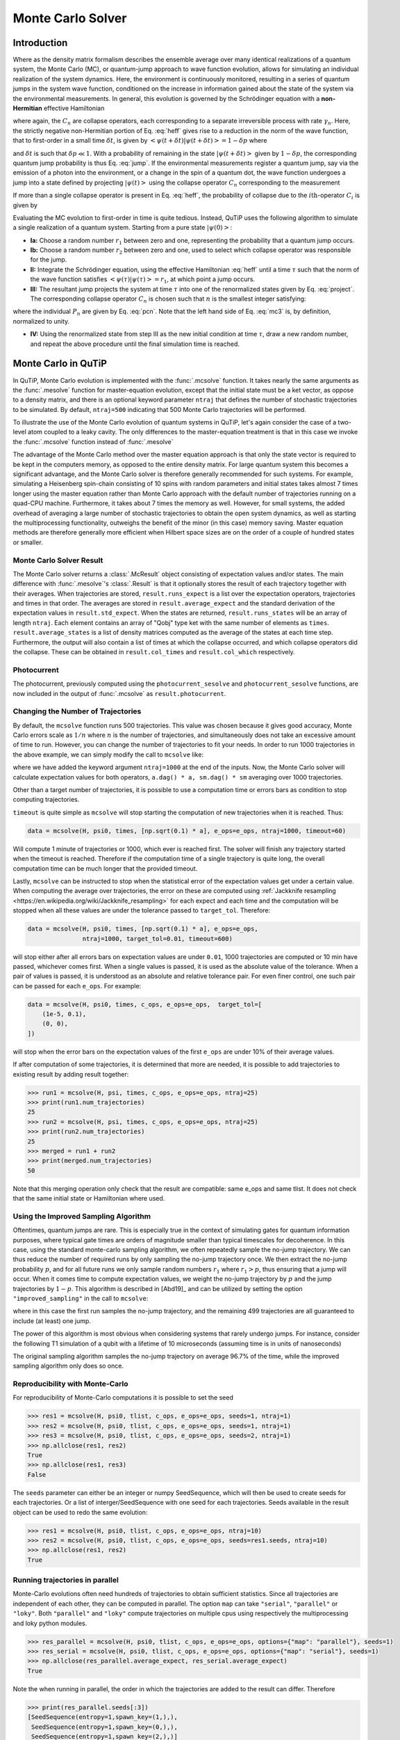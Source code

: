 .. _monte:

*******************************************
Monte Carlo Solver
*******************************************


.. _monte-intro:

Introduction
=============

Where as the density matrix formalism describes the ensemble average over many
identical realizations of a quantum system, the Monte Carlo (MC), or
quantum-jump approach to wave function evolution, allows for simulating an
individual realization of the system dynamics.  Here, the environment is
continuously monitored, resulting in a series of quantum jumps in the system
wave function, conditioned on the increase in information gained about the
state of the system via the environmental measurements.  In general, this
evolution is governed by the Schrödinger equation with a **non-Hermitian**
effective Hamiltonian

.. math::
    :label: heff

    H_{\rm eff}=H_{\rm sys}-\frac{i\hbar}{2}\sum_{i}C^{+}_{n}C_{n},

where again, the :math:`C_{n}` are collapse operators, each corresponding to a
separate irreversible process with rate :math:`\gamma_{n}`.  Here, the strictly
negative non-Hermitian portion of Eq. :eq:`heff` gives rise to a reduction in
the norm of the wave function, that to first-order in a small time
:math:`\delta t`, is given by
:math:`\left<\psi(t+\delta t)|\psi(t+\delta t)\right>=1-\delta p` where

.. math::
    :label: jump

    \delta p =\delta t \sum_{n}\left<\psi(t)|C^{+}_{n}C_{n}|\psi(t)\right>,

and :math:`\delta t` is such that :math:`\delta p \ll 1`.  With a probability
of remaining in the state :math:`\left|\psi(t+\delta t)\right>` given by
:math:`1-\delta p`, the corresponding quantum jump probability is thus Eq.
:eq:`jump`.  If the environmental measurements register a quantum jump, say via
the emission of a photon into the environment, or a change in the spin of a
quantum dot, the wave function undergoes a jump into a state defined by
projecting :math:`\left|\psi(t)\right>` using the collapse operator
:math:`C_{n}` corresponding to the measurement

.. math::
    :label: project

    \left|\psi(t+\delta t)\right>=C_{n}\left|\psi(t)\right>/\left<\psi(t)|C_{n}^{+}C_{n}|\psi(t)\right>^{1/2}.

If more than a single collapse operator is present in Eq. :eq:`heff`, the
probability of collapse due to the :math:`i\mathrm{th}`-operator :math:`C_{i}`
is given by

.. math::
    :label: pcn

    P_{i}(t)=\left<\psi(t)|C_{i}^{+}C_{i}|\psi(t)\right>/\delta p.

Evaluating the MC evolution to first-order in time is quite tedious.  Instead,
QuTiP uses the following algorithm to simulate a single realization of a quantum system.
Starting from a pure state :math:`\left|\psi(0)\right>`:

- **Ia:** Choose a random number :math:`r_1` between zero and one, representing
  the probability that a quantum jump occurs.

- **Ib:** Choose a random number :math:`r_2` between zero and one, used to
  select which collapse operator was responsible for the jump.

- **II:** Integrate the Schrödinger equation, using the effective Hamiltonian
  :eq:`heff` until a time :math:`\tau` such that the norm of the wave function
  satisfies :math:`\left<\psi(\tau)\right.\left|\psi(\tau)\right> = r_1`, at
  which point a jump occurs.

- **III:** The resultant jump projects the system at time :math:`\tau` into one
  of the renormalized states given by Eq. :eq:`project`.  The corresponding
  collapse operator :math:`C_{n}` is chosen such that :math:`n` is the smallest
  integer satisfying:

.. math::
    :label: mc3

    \sum_{i=1}^{n} P_{n}(\tau) \ge r_2

where the individual :math:`P_{n}` are given by Eq. :eq:`pcn`.  Note that the
left hand side of Eq. :eq:`mc3` is, by definition, normalized to unity.

- **IV:** Using the renormalized state from step III as the new initial
  condition at time :math:`\tau`, draw a new random number, and repeat the
  above procedure until the final simulation time is reached.


.. _monte-qutip:

Monte Carlo in QuTiP
====================

In QuTiP, Monte Carlo evolution is implemented with the :func:`.mcsolve`
function. It takes nearly the same arguments as the :func:`.mesolve`
function for master-equation evolution, except that the initial state must be a
ket vector, as oppose to a density matrix, and there is an optional keyword
parameter ``ntraj`` that defines the number of stochastic trajectories to be
simulated.  By default, ``ntraj=500`` indicating that 500 Monte Carlo
trajectories will be performed.

To illustrate the use of the Monte Carlo evolution of quantum systems in QuTiP,
let's again consider the case of a two-level atom coupled to a leaky cavity.
The only differences to the master-equation treatment is that in this case we
invoke the :func:`.mcsolve` function instead of :func:`.mesolve`

.. plot::
    :context: reset

    times = np.linspace(0.0, 10.0, 200)
    psi0 = tensor(fock(2, 0), fock(10, 8))
    a  = tensor(qeye(2), destroy(10))
    sm = tensor(destroy(2), qeye(10))
    H = 2*np.pi*a.dag()*a + 2*np.pi*sm.dag()*sm + 2*np.pi*0.25*(sm*a.dag() + sm.dag()*a)
    data = mcsolve(H, psi0, times, [np.sqrt(0.1) * a], e_ops=[a.dag() * a, sm.dag() * sm])

    plt.figure()
    plt.plot(times, data.expect[0], times, data.expect[1])
    plt.title('Monte Carlo time evolution')
    plt.xlabel('Time')
    plt.ylabel('Expectation values')
    plt.legend(("cavity photon number", "atom excitation probability"))
    plt.show()

.. guide-dynamics-mc1:

The advantage of the Monte Carlo method over the master equation approach is that
only the state vector is required to be kept in the computers memory, as opposed
to the entire density matrix. For large quantum system this becomes a significant
advantage, and the Monte Carlo solver is therefore generally recommended for such
systems. For example, simulating a Heisenberg spin-chain consisting of 10 spins
with random parameters and initial states takes almost 7 times longer using the
master equation rather than Monte Carlo approach with the default number of
trajectories running on a quad-CPU machine.  Furthermore, it takes about 7 times
the memory as well. However, for small systems, the added overhead of averaging
a large number of stochastic trajectories to obtain the open system dynamics, as
well as starting the multiprocessing functionality, outweighs the benefit of the
minor (in this case) memory saving. Master equation methods are therefore
generally more efficient when Hilbert space sizes are on the order of a couple
of hundred states or smaller.


Monte Carlo Solver Result
-------------------------

The Monte Carlo solver returns a :class:`.McResult` object consisting of
expectation values and/or states. The main difference with :func:`.mesolve`'s
:class:`.Result` is that it optionally stores the result of each trajectory
together with their averages. When trajectories are stored, ``result.runs_expect``
is a list over the expectation operators, trajectories and times in that order.
The averages are stored in ``result.average_expect`` and the standard derivation
of the expectation values in ``result.std_expect``. When the states are returned,
``result.runs_states`` will be an array of length ``ntraj``. Each element
contains an array of "Qobj" type ket with the same number of elements as ``times``.
``result.average_states`` is a list of density matrices computed as the average
of the states at each time step. Furthermore, the output will also contain a
list of times at which the collapse occurred, and which collapse operators did
the collapse. These can be obtained in  ``result.col_times`` and
``result.col_which`` respectively.


Photocurrent
------------

The photocurrent, previously computed using the ``photocurrent_sesolve`` and
``photocurrent_sesolve`` functions, are now included in the output of
:func:`.mcsolve` as ``result.photocurrent``.


.. plot::
    :context: close-figs

    times = np.linspace(0.0, 10.0, 200)
    psi0 = tensor(fock(2, 0), fock(10, 8))
    a  = tensor(qeye(2), destroy(10))
    sm = tensor(destroy(2), qeye(10))
    e_ops = [a.dag() * a, sm.dag() * sm]
    H = 2*np.pi*a.dag()*a + 2*np.pi*sm.dag()*sm + 2*np.pi*0.25*(sm*a.dag() + sm.dag()*a)
    data = mcsolve(H, psi0, times, [np.sqrt(0.1) * a], e_ops=e_ops)

    plt.figure()
    plt.plot((times[:-1] + times[1:])/2, data.photocurrent[0])
    plt.title('Monte Carlo Photocurrent')
    plt.xlabel('Time')
    plt.ylabel('Photon detections')
    plt.show()


.. _monte-ntraj:

Changing the Number of Trajectories
-----------------------------------

By default, the ``mcsolve`` function runs 500 trajectories.
This value was chosen because it gives good accuracy, Monte Carlo errors scale
as :math:`1/n` where :math:`n` is the number of trajectories, and simultaneously
does not take an excessive amount of time to run. However, you can change the
number of trajectories to fit your needs. In order to run 1000 trajectories in
the above example, we can simply modify the call to ``mcsolve`` like:

.. plot::
    :context: close-figs

    data = mcsolve(H, psi0, times, [np.sqrt(0.1) * a], e_ops=e_ops, ntraj=1000)

where we have added the keyword argument ``ntraj=1000`` at the end of the inputs.
Now, the Monte Carlo solver will calculate expectation values for both operators,
``a.dag() * a, sm.dag() * sm`` averaging over 1000 trajectories.


Other than a target number of trajectories, it is possible to use a computation
time or errors bars as condition to stop computing trajectories.

``timeout`` is quite simple as ``mcsolve`` will stop starting the computation of
new trajectories when it is reached. Thus:


.. code-block::

    data = mcsolve(H, psi0, times, [np.sqrt(0.1) * a], e_ops=e_ops, ntraj=1000, timeout=60)

Will compute 1 minute of trajectories or 1000, which ever is reached first.
The solver will finish any trajectory started when the timeout is reached. Therefore
if the computation time of a single trajectory is quite long, the overall computation
time can be much longer that the provided timeout.

Lastly, ``mcsolve`` can be instructed to stop when the statistical error of the
expectation values get under a certain value. When computing the average over
trajectories, the error on these are computed using
:ref:`Jackknife resampling <https://en.wikipedia.org/wiki/Jackknife_resampling>`
for each expect and each time and the computation will be stopped when all these values
are under the tolerance passed to ``target_tol``. Therefore:

.. code-block::

    data = mcsolve(H, psi0, times, [np.sqrt(0.1) * a], e_ops=e_ops,
                   ntraj=1000, target_tol=0.01, timeout=600)

will stop either after all errors bars on expectation values are under ``0.01``, 1000
trajectories are computed or 10 min have passed, whichever comes first. When a
single values is passed, it is used as the absolute value of the tolerance.
When a pair of values is passed, it is understood as an absolute and relative
tolerance pair. For even finer control, one such pair can be passed for each ``e_ops``.
For example:

.. code-block::

    data = mcsolve(H, psi0, times, c_ops, e_ops=e_ops,  target_tol=[
        (1e-5, 0.1),
        (0, 0),
    ])

will stop when the error bars on the expectation values of the first ``e_ops`` are
under 10% of their average values.

If after computation of some trajectories, it is determined that more are needed, it
is possible to add trajectories to existing result by adding result together:

.. code-block::

    >>> run1 = mcsolve(H, psi, times, c_ops, e_ops=e_ops, ntraj=25)
    >>> print(run1.num_trajectories)
    25
    >>> run2 = mcsolve(H, psi, times, c_ops, e_ops=e_ops, ntraj=25)
    >>> print(run2.num_trajectories)
    25
    >>> merged = run1 + run2
    >>> print(merged.num_trajectories)
    50

Note that this merging operation only check that the result are compatible:
same e_ops and same tlist. It does not check that the same initial state or
Hamiltonian where used.


Using the Improved Sampling Algorithm
-------------------------------------

Oftentimes, quantum jumps are rare. This is especially true in the context of
simulating gates for quantum information purposes, where typical gate times are
orders of magnitude smaller than typical timescales for decoherence. In this case,
using the standard monte-carlo sampling algorithm, we often repeatedly sample the
no-jump trajectory. We can thus reduce the number of required runs by only
sampling the no-jump trajectory once. We then extract the no-jump probability
:math:`p`, and for all future runs we only sample random numbers :math:`r_1`
where :math:`r_1>p`, thus ensuring that a jump will occur. When it comes time to
compute expectation values, we weight the no-jump trajectory by :math:`p` and
the jump trajectories by :math:`1-p`. This algorithm is described in [Abd19]_
and can be utilized by setting the option ``"improved_sampling"`` in the call
to ``mcsolve``:

.. plot::
    :context: close-figs

    data = mcsolve(H, psi0, times, [np.sqrt(0.1) * a], options={"improved_sampling": True})

where in this case the first run samples the no-jump trajectory, and the
remaining 499 trajectories are all guaranteed to include (at least) one jump.

The power of this algorithm is most obvious when considering systems that rarely
undergo jumps. For instance, consider the following T1 simulation of a qubit with
a lifetime of 10 microseconds (assuming time is in units of nanoseconds)


.. plot::
    :context: close-figs

    times = np.linspace(0.0, 300.0, 100)
    psi0 = fock(2, 1)
    sm = fock(2, 0) * fock(2, 1).dag()
    omega = 2.0 * np.pi * 1.0
    H0 = -0.5 * omega * sigmaz()
    gamma = 1/10000
    data = mcsolve(
        [H0], psi0, times, [np.sqrt(gamma) * sm], [sm.dag() * sm], ntraj=100
    )
    data_imp = mcsolve(
        [H0], psi0, times, [np.sqrt(gamma) * sm], [sm.dag() * sm], ntraj=100,
        options={"improved_sampling": True}
    )

    plt.figure()
    plt.plot(times, data.expect[0], label="original")
    plt.plot(times, data_imp.expect[0], label="improved sampling")
    plt.plot(times, np.exp(-gamma * times), label=r"$\exp(-\gamma t)$")
    plt.title('Monte Carlo: improved sampling algorithm')
    plt.xlabel("time [ns]")
    plt.ylabel(r"$p_{1}$")
    plt.legend()
    plt.show()


The original sampling algorithm samples the no-jump trajectory on average 96.7%
of the time, while the improved sampling algorithm only does so once.


.. monte-seeds:

Reproducibility with Monte-Carlo
--------------------------------

For reproducibility of Monte-Carlo computations it is possible to set the seed

.. code-block::

    >>> res1 = mcsolve(H, psi0, tlist, c_ops, e_ops=e_ops, seeds=1, ntraj=1)
    >>> res2 = mcsolve(H, psi0, tlist, c_ops, e_ops=e_ops, seeds=1, ntraj=1)
    >>> res3 = mcsolve(H, psi0, tlist, c_ops, e_ops=e_ops, seeds=2, ntraj=1)
    >>> np.allclose(res1, res2)
    True
    >>> np.allclose(res1, res3)
    False

The ``seeds`` parameter can either be an integer or numpy SeedSequence, which
will then be used to create seeds for each trajectories. Or a list of
interger/SeedSequence with one seed for each trajectories. Seeds available in
the result object can be used to redo the same evolution:


.. code-block::

    >>> res1 = mcsolve(H, psi0, tlist, c_ops, e_ops=e_ops, ntraj=10)
    >>> res2 = mcsolve(H, psi0, tlist, c_ops, e_ops=e_ops, seeds=res1.seeds, ntraj=10)
    >>> np.allclose(res1, res2)
    True


.. monte-parallel:

Running trajectories in parallel
--------------------------------

Monte-Carlo evolutions often need hundreds of trajectories to obtain sufficient
statistics. Since all trajectories are independent of each other, they can be computed
in parallel. The option ``map`` can take ``"serial"``, ``"parallel"`` or ``"loky"``.
Both ``"parallel"`` and ``"loky"`` compute trajectories on multiple cpus using
respectively the multiprocessing and loky python modules.

.. code-block::

    >>> res_parallel = mcsolve(H, psi0, tlist, c_ops, e_ops=e_ops, options={"map": "parallel"}, seeds=1)
    >>> res_serial = mcsolve(H, psi0, tlist, c_ops, e_ops=e_ops, options={"map": "serial"}, seeds=1)
    >>> np.allclose(res_parallel.average_expect, res_serial.average_expect)
    True

Note the when running in parallel, the order in which the trajectories are added
to the result can differ. Therefore

.. code-block::

    >>> print(res_parallel.seeds[:3])
    [SeedSequence(entropy=1,spawn_key=(1,),),
     SeedSequence(entropy=1,spawn_key=(0,),),
     SeedSequence(entropy=1,spawn_key=(2,),)]

    >>> print(res_serial.seeds[:3])
    [SeedSequence(entropy=1,spawn_key=(0,),),
     SeedSequence(entropy=1,spawn_key=(1,),),
     SeedSequence(entropy=1,spawn_key=(2,),)]


.. openmcsolve:

Open Systems
------------

``mcsolve`` can be used to study system with have measured and dissipative
interaction with the bath.  This is done by using a liouvillian including the
dissipative interaction instead of an Hamiltonian.

.. plot::
    :context: close-figs

    times = np.linspace(0.0, 10.0, 200)
    psi0 = tensor(fock(2, 0), fock(10, 8))
    a  = tensor(qeye(2), destroy(10))
    sm = tensor(destroy(2), qeye(10))
    H = 2*np.pi*a.dag()*a + 2*np.pi*sm.dag()*sm + 2*np.pi*0.25*(sm*a.dag() + sm.dag()*a)
    L = liouvillian(H, [0.01 * sm, np.sqrt(0.1) * a])
    data = mcsolve(L, psi0, times, [np.sqrt(0.1) * a], e_ops=[a.dag() * a, sm.dag() * sm])

    plt.figure()
    plt.plot((times[:-1] + times[1:])/2, data.photocurrent[0])
    plt.title('Monte Carlo Photocurrent')
    plt.xlabel('Time')
    plt.ylabel('Photon detections')
    plt.show()


.. plot::
    :context: reset
    :include-source: false
    :nofigs:
